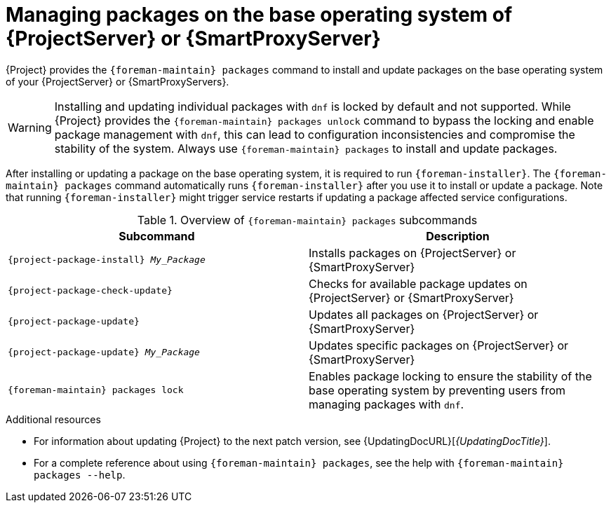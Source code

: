 :_mod-docs-content-type: REFERENCE

[id="Managing_Packages_on_the_Base_Operating_System_{context}"]
= Managing packages on the base operating system of {ProjectServer} or {SmartProxyServer}

{Project} provides the `{foreman-maintain} packages` command to install and update packages on the base operating system of your {ProjectServer} or {SmartProxyServers}.

[WARNING]
====
Installing and updating individual packages with `dnf` is locked by default and not supported.
While {Project} provides the `{foreman-maintain} packages unlock` command to bypass the locking and enable package management with `dnf`, this can lead to configuration inconsistencies and compromise the stability of the system.
Always use `{foreman-maintain} packages` to install and update packages.
====

After installing or updating a package on the base operating system, it is required to run `{foreman-installer}`.
The `{foreman-maintain} packages` command automatically runs `{foreman-installer}` after you use it to install or update a package.
Note that running `{foreman-installer}` might trigger service restarts if updating a package affected service configurations.

.Overview of `{foreman-maintain} packages` subcommands
[cols=2,1,options="header"]
|====
|Subcommand |Description
a|
[options="nowrap", subs="+quotes,attributes"]
----
{project-package-install} _My_Package_
----
|Installs packages on {ProjectServer} or {SmartProxyServer}
a|
[options="nowrap", subs="+quotes,attributes"]
----
{project-package-check-update}
----
|Checks for available package updates on {ProjectServer} or {SmartProxyServer}
a|
[options="nowrap", subs="+quotes,attributes"]
----
{project-package-update}
----
|Updates all packages on {ProjectServer} or {SmartProxyServer}
a|
[options="nowrap", subs="+quotes,attributes"]
----
{project-package-update} _My_Package_
----
|Updates specific packages on {ProjectServer} or {SmartProxyServer}
a|
[options="nowrap", subs="+quotes,attributes"]
----
{foreman-maintain} packages lock
----
|Enables package locking to ensure the stability of the base operating system by preventing users from managing packages with `dnf`.
|====

.Additional resources
* For information about updating {Project} to the next patch version, see {UpdatingDocURL}[_{UpdatingDocTitle}_].
* For a complete reference about using `{foreman-maintain} packages`, see the help with `{foreman-maintain} packages --help`.
